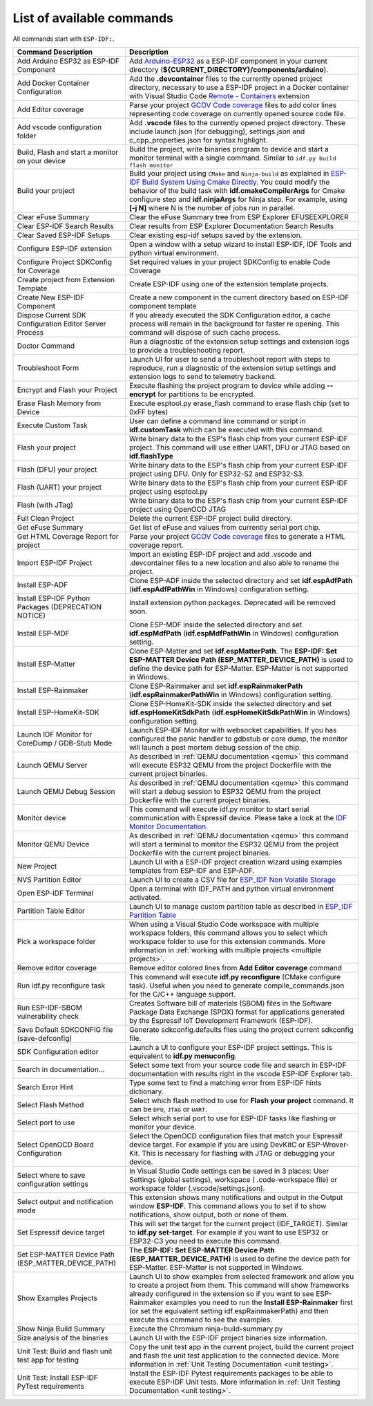 List of available commands
===============================

All commands start with ``ESP-IDF:``.

.. list-table::
   :header-rows: 1

   * - Command Description
     - Description
   * - Add Arduino ESP32 as ESP-IDF Component
     - Add `Arduino-ESP32 <https://github.com/espressif/arduino-esp32>`_ as a ESP-IDF component in your current directory (**${CURRENT_DIRECTORY}/components/arduino**).
   * - Add Docker Container Configuration
     - Add the **.devcontainer** files to the currently opened project directory, necessary to use a ESP-IDF project in a Docker container with Visual Studio Code `Remote - Containers <https://marketplace.visualstudio.com/items?itemName=ms-vscode-remote.remote-containers>`_ extension
   * - Add Editor coverage
     - Parse your project `GCOV Code coverage <https://docs.espressif.com/projects/esp-idf/en/latest/esp32/api-guides/app_trace.html#gcov-source-code-coverage>`_ files to add color lines representing code coverage on currently opened source code file.
   * - Add vscode configuration folder
     - Add **.vscode** files to the currently opened project directory. These include launch.json (for debugging), settings.json and c_cpp_properties.json for syntax highlight.
   * - Build, Flash and start a monitor on your device
     - Build the project, write binaries program to device and start a monitor terminal with a single command. Similar to ``idf.py build flash monitor``
   * - Build your project
     - Build your project using ``CMake`` and ``Ninja-build`` as explained in `ESP-IDF Build System Using Cmake Directly <https://docs.espressif.com/projects/esp-idf/en/latest/esp32/api-guides/build-system.html#using-cmake-directly>`_. You could modify the behavior of the build task with **idf.cmakeCompilerArgs** for Cmake configure step and **idf.ninjaArgs** for Ninja step. For example, using **[-j N]** where N is the number of jobs run in parallel.
   * - Clear eFuse Summary
     - Clear the eFuse Summary tree from ESP Explorer EFUSEEXPLORER
   * - Clear ESP-IDF Search Results
     - Clear results from ESP Explorer Documentation Search Results
   * - Clear Saved ESP-IDF Setups
     - Clear existing esp-idf setups saved by the extension.
   * - Configure ESP-IDF extension
     - Open a window with a setup wizard to install ESP-IDF, IDF Tools and python virtual environment.
   * - Configure Project SDKConfig for Coverage
     - Set required values in your project SDKConfig to enable Code Coverage
   * - Create project from Extension Template
     - Create ESP-IDF using one of the extension template projects.
   * - Create New ESP-IDF Component
     - Create a new component in the current directory based on ESP-IDF component template
   * - Dispose Current SDK Configuration Editor Server Process
     - If you already executed the SDK Configuration editor, a cache process will remain in the background for faster re opening. This command will dispose of such cache process.
   * - Doctor Command
     - Run a diagnostic of the extension setup settings and extension logs to provide a troubleshooting report.
   * - Troubleshoot Form
     - Launch UI for user to send a troubleshoot report with steps to reproduce, run a diagnostic of the extension setup settings and extension logs to send to telemetry backend.
   * - Encrypt and Flash your Project
     - Execute flashing the project program to device while adding **--encrypt** for partitions to be encrypted.
   * - Erase Flash Memory from Device
     - Execute esptool.py erase_flash command to erase flash chip (set to 0xFF bytes)
   * - Execute Custom Task
     - User can define a command line command or script in **idf.customTask** which can be executed with this command.
   * - Flash your project
     - Write binary data to the ESP's flash chip from your current ESP-IDF project. This command will use either UART, DFU or JTAG based on **idf.flashType**
   * - Flash (DFU) your project
     - Write binary data to the ESP's flash chip from your current ESP-IDF project using DFU. Only for ESP32-S2 and ESP32-S3.
   * - Flash (UART) your project
     - Write binary data to the ESP's flash chip from your current ESP-IDF project using esptool.py
   * - Flash (with JTag)
     - Write binary data to the ESP's flash chip from your current ESP-IDF project using OpenOCD JTAG
   * - Full Clean Project
     - Delete the current ESP-IDF project build directory.
   * - Get eFuse Summary
     - Get list of eFuse and values from currently serial port chip.
   * - Get HTML Coverage Report for project
     - Parse your project `GCOV Code coverage <https://docs.espressif.com/projects/esp-idf/en/latest/esp32/api-guides/app_trace.html#gcov-source-code-coverage>`_ files to generate a HTML coverage report.
   * - Import ESP-IDF Project
     - Import an existing ESP-IDF project and add .vscode and .devcontainer files to a new location and also able to rename the project.
   * - Install ESP-ADF
     - Clone ESP-ADF inside the selected directory and set **idf.espAdfPath** (**idf.espAdfPathWin** in Windows) configuration setting.
   * - Install ESP-IDF Python Packages (DEPRECATION NOTICE)
     - Install extension python packages. Deprecated will be removed soon.
   * - Install ESP-MDF
     - Clone ESP-MDF inside the selected directory and set **idf.espMdfPath** (**idf.espMdfPathWin** in Windows) configuration setting.
   * - Install ESP-Matter
     - Clone ESP-Matter and set **idf.espMatterPath**. The **ESP-IDF: Set ESP-MATTER Device Path (ESP_MATTER_DEVICE_PATH)** is used to define the device path for ESP-Matter. ESP-Matter is not supported in Windows.
   * - Install ESP-Rainmaker
     - Clone ESP-Rainmaker and set **idf.espRainmakerPath** (**idf.espRainmakerPathWin** in Windows) configuration setting.
   * - Install ESP-HomeKit-SDK
     - Clone ESP-HomeKit-SDK inside the selected directory and set **idf.espHomeKitSdkPath** (**idf.espHomeKitSdkPathWin** in Windows) configuration setting.
   * - Launch IDF Monitor for CoreDump / GDB-Stub Mode
     - Launch ESP-IDF Monitor with websocket capabilities. If you has configured the panic handler to gdbstub or core dump, the monitor will launch a post mortem debug session of the chip.
   * - Launch QEMU Server
     - As described in :ref:`QEMU documentation <qemu>` this command will execute ESP32 QEMU from the project Dockerfile with the current project binaries.
   * - Launch QEMU Debug Session
     - As described in :ref:`QEMU documentation <qemu>` this command will start a debug session to ESP32 QEMU from the project Dockerfile with the current project binaries.
   * - Monitor device
     - This command will execute idf.py monitor to start serial communication with Espressif device. Please take a look at the `IDF Monitor Documentation <https://docs.espressif.com/projects/esp-idf/en/latest/esp32/api-guides/tools/idf-monitor.html?highlight=monitor>`_.
   * - Monitor QEMU Device
     - As described in :ref:`QEMU documentation <qemu>` this command will start a terminal to monitor the ESP32 QEMU from the project Dockerfile with the current project binaries.
   * - New Project
     - Launch UI with a ESP-IDF project creation wizard using examples templates from ESP-IDF and ESP-ADF.
   * - NVS Partition Editor
     - Launch UI to create a CSV file for `ESP_IDF Non Volatile Storage <https://docs.espressif.com/projects/esp-idf/en/latest/esp32/api-reference/storage/nvs_flash.html>`_
   * - Open ESP-IDF Terminal
     - Open a terminal with IDF_PATH and python virtual environment activated.
   * - Partition Table Editor
     - Launch UI to manage custom partition table as described in `ESP_IDF Partition Table <https://docs.espressif.com/projects/esp-idf/en/latest/esp32/api-guides/partition-tables.html>`_
   * - Pick a workspace folder
     - When using a Visual Studio Code workspace with multiple workspace folders, this command allows you to select which workspace folder to use for this extension commands. More information in :ref:`working with multiple projects <multiple projects>`.
   * - Remove editor coverage
     - Remove editor colored lines from **Add Editor coverage** command
   * - Run idf.py reconfigure task
     - This command will execute **idf.py reconfigure** (CMake configure task). Useful when you need to generate compile_commands.json for the C/C++ language support.
   * - Run ESP-IDF-SBOM vulnerability check
     - Creates Software bill of materials (SBOM) files in the Software Package Data Exchange (SPDX) format for applications generated by the Espressif IoT Development Framework (ESP-IDF).
   * - Save Default SDKCONFIG file (save-defconfig)
     - Generate sdkconfig.defaults files using the project current sdkconfig file.
   * - SDK Configuration editor
     - Launch a UI to configure your ESP-IDF project settings. This is equivalent to **idf.py menuconfig**.
   * - Search in documentation...
     - Select some text from your source code file and search in ESP-IDF documentation with results right in the vscode ESP-IDF Explorer tab.
   * - Search Error Hint
     - Type some text to find a matching error from ESP-IDF hints dictionary.
   * - Select Flash Method
     - Select which flash method to use for **Flash your project** command. It can be ``DFU``, ``JTAG`` or ``UART``.
   * - Select port to use
     - Select which serial port to use for ESP-IDF tasks like flashing or monitor your device.
   * - Select OpenOCD Board Configuration
     - Select the OpenOCD configuration files that match your Espressif device target. For example if you are using DevKitC or ESP-Wrover-Kit. This is necessary for flashing with JTAG or debugging your device.
   * - Select where to save configuration settings
     - In Visual Studio Code settings can be saved in 3 places: User Settings (global settings), workspace ( .code-workspace file) or workspace folder (.vscode/settings.json).
   * - Select output and notification mode
     - This extension shows many notifications and output in the Output window **ESP-IDF**. This command allows you to set if to show notifications, show output, both or none of them.
   * - Set Espressif device target
     - This will set the target for the current project (IDF_TARGET). Similar to **idf.py set-target**. For example if you want to use ESP32 or ESP32-C3 you need to execute this command.
   * - Set ESP-MATTER Device Path (ESP_MATTER_DEVICE_PATH)
     - The **ESP-IDF: Set ESP-MATTER Device Path (ESP_MATTER_DEVICE_PATH)** is used to define the device path for ESP-Matter. ESP-Matter is not supported in Windows.
   * - Show Examples Projects
     - Launch UI to show examples from selected framework and allow you to create a project from them. This command will show frameworks already configured in the extension so if you want to see ESP-Rainmaker examples you need to run the **Install ESP-Rainmaker** first (or set the equivalent setting idf.espRainmakerPath) and then execute this command to see the examples.
   * - Show Ninja Build Summary
     - Execute the Chromium ninja-build-summary.py
   * - Size analysis of the binaries
     - Launch UI with the ESP-IDF project binaries size information.
   * - Unit Test: Build and flash unit test app for testing
     - Copy the unit test app in the current project, build the current project and flash the unit test application to the connected device. More information in :ref:`Unit Testing Documentation <unit testing>`.
   * - Unit Test: Install ESP-IDF PyTest requirements
     - Install the ESP-IDF Pytest requirements packages to be able to execute ESP-IDF Unit tests. More information in :ref:`Unit Testing Documentation <unit testing>`.
